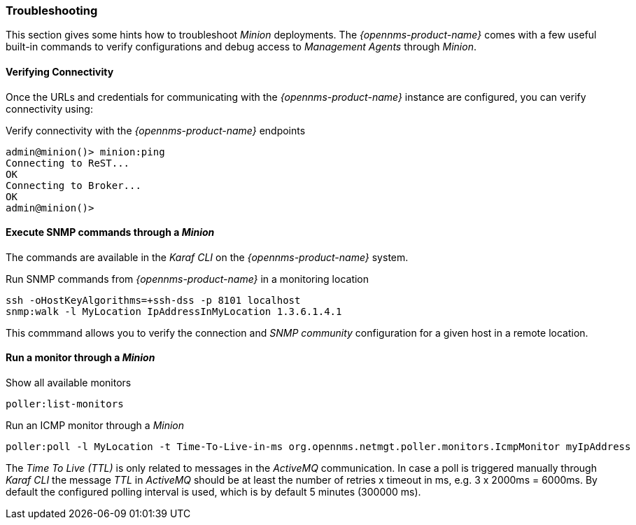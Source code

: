 
// Allow GitHub image rendering
:imagesdir: ../../images

[[gi-install-minion-troubleshooting]]
=== Troubleshooting

This section gives some hints how to troubleshoot _Minion_ deployments.
The _{opennms-product-name}_ comes with a few useful built-in commands to verify configurations and debug access to _Management Agents_ through _Minion_.

==== Verifying Connectivity

Once the URLs and credentials for communicating with the _{opennms-product-name}_ instance are configured, you can verify connectivity using:

.Verify connectivity with the _{opennms-product-name}_ endpoints
[source]
----
admin@minion()> minion:ping
Connecting to ReST...
OK
Connecting to Broker...
OK
admin@minion()>
----

==== Execute SNMP commands through a _Minion_

The commands are available in the _Karaf CLI_ on the _{opennms-product-name}_ system.

.Run SNMP commands from _{opennms-product-name}_ in a monitoring location
[source]
----
ssh -oHostKeyAlgorithms=+ssh-dss -p 8101 localhost
snmp:walk -l MyLocation IpAddressInMyLocation 1.3.6.1.4.1
----

This commmand allows you to verify the connection and _SNMP community_ configuration for a given host in a remote location.

==== Run a monitor through a _Minion_

.Show all available monitors
[source]
----
poller:list-monitors
----

.Run an ICMP monitor through a _Minion_
[source]
----
poller:poll -l MyLocation -t Time-To-Live-in-ms org.opennms.netmgt.poller.monitors.IcmpMonitor myIpAddress
----

The _Time To Live (TTL)_ is only related to messages in the _ActiveMQ_ communication.
In case a poll is triggered manually through _Karaf CLI_ the message _TTL_ in _ActiveMQ_ should be at least the number of retries x timeout in ms, e.g. 3 x 2000ms = 6000ms.
By default the configured polling interval is used, which is by default 5 minutes (300000 ms).
